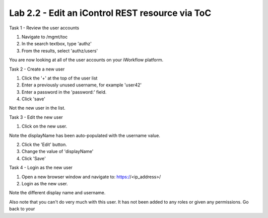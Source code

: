 Lab 2.2 - Edit an iControl REST resource via ToC
------------------------------------------------


Task 1 - Review the user accounts

1. Navigate to /mgmt/toc

2. In the search textbox, type 'authz'

3. From the results, select 'authz/users'

You are now looking at all of the user accounts on your iWorkflow platform.


Task 2 - Create a new user


1. Click the '+' at the top of the user list

2. Enter a previously unused username, for example 'user42'

3. Enter a password in the 'password:' field.

4. Click 'save'

Not the new user in the list.


Task 3 - Edit the new user

1. Click on the new user.

Note the displayName has been auto-populated  with the username value.

2. Click the 'Edit' button.

3. Change the value of 'displayName'

4. Click 'Save'


Task 4 - Login as the new user

1. Open a new browser window and navigate to: https://<ip_address>/

2. Login as the new user.

Note the different display name and username.

Also note that you can't do very much with this user. It has not been added to
any roles or given any permissions. Go back to your
